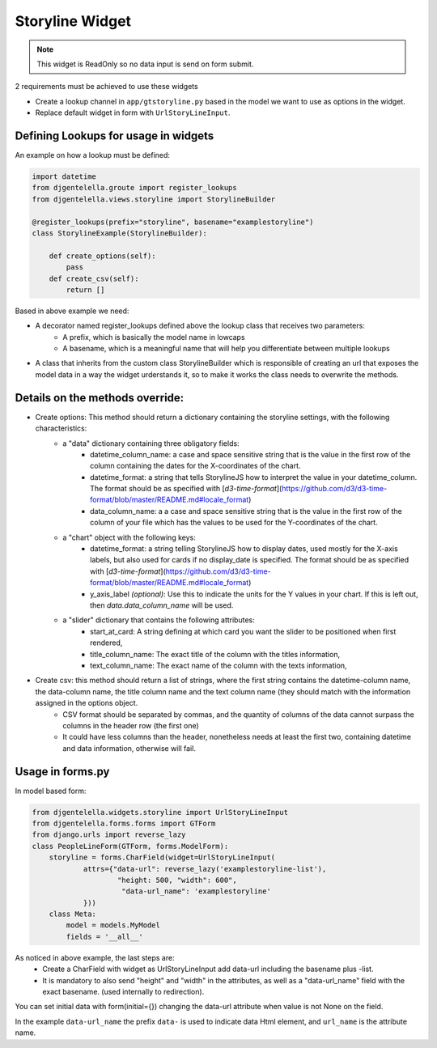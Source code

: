 Storyline Widget
^^^^^^^^^^^^^^^^^^^

.. image:: ../_static/storyline.png

.. note:: This widget is ReadOnly so no data input is send on form submit.

2 requirements must be achieved to use these widgets


- Create a lookup channel in ``app/gtstoryline.py`` based in the model we want to use as options in the widget.
- Replace default widget in form with ``UrlStoryLineInput``.


-------------------------------------
Defining Lookups for usage in widgets
-------------------------------------
An example on how a lookup must be defined:

.. code:: python

    import datetime
    from djgentelella.groute import register_lookups
    from djgentelella.views.storyline import StorylineBuilder

    @register_lookups(prefix="storyline", basename="examplestoryline")
    class StorylineExample(StorylineBuilder):

        def create_options(self):
            pass
        def create_csv(self):
            return []

Based in above example we need:

- A decorator named register_lookups defined above the lookup class that receives two parameters:
    - A prefix, which is basically the model name in lowcaps
    - A basename, which is a meaningful name that will help you differentiate between multiple lookups
- A class that inherits from the custom class StorylineBuilder which is responsible of creating an url that exposes the model data in a way the widget urderstands it, so to make it works the class needs to overwrite the methods.

--------------------------------------
Details on the methods override:
--------------------------------------

- Create options: This method should return a dictionary containing the storyline settings, with the following characteristics:
    - a "data" dictionary containing three obligatory fields:
        - datetime_column_name: a case and space sensitive string that is the value in the first row of the column containing the dates for the X-coordinates of the chart.
        - datetime_format: a string that tells StorylineJS how to interpret the value in your datetime_column. The format should be as specified with [`d3-time-format`](https://github.com/d3/d3-time-format/blob/master/README.md#locale_format)
        - data_column_name: a a case and space sensitive string that is the value in the first row of the column of your file which has the values to be used for the Y-coordinates of the chart.

    - a "chart" object with the following keys:
        - datetime_format: a string telling StorylineJS how to display dates, used mostly for the X-axis labels, but also used for cards if no display_date is specified. The format should be as specified with [`d3-time-format`](https://github.com/d3/d3-time-format/blob/master/README.md#locale_format)
        - y_axis_label *(optional)*: Use this to indicate the units for the Y values in your chart. If this is left out, then `data.data_column_name` will be used.

    - a "slider" dictionary that contains the following attributes:
        - start_at_card: A string defining at which card you want the slider to be positioned when first rendered,
        - title_column_name: The exact title of the column with the titles information,
        - text_column_name: The exact name of the column with the texts information,

- Create csv: this method should return a list of strings, where the first string contains the datetime-column name, the data-column name, the title column name and the text column name (they should match with the information assigned in the options object.
    - CSV format should be separated by commas, and the quantity of columns of the data cannot surpass the columns in the header row (the first one)
    - It could have less columns than the header, nonetheless needs at least the first two, containing datetime and data information, otherwise will fail.

--------------------
Usage in forms.py
--------------------

In model based form:

.. code:: python

    from djgentelella.widgets.storyline import UrlStoryLineInput
    from djgentelella.forms.forms import GTForm
    from django.urls import reverse_lazy
    class PeopleLineForm(GTForm, forms.ModelForm):
        storyline = forms.CharField(widget=UrlStoryLineInput(
                attrs={"data-url": reverse_lazy('examplestoryline-list'),
                        "height: 500, "width": 600",
                         "data-url_name": 'examplestoryline'
                }))
        class Meta:
            model = models.MyModel
            fields = '__all__'


As noticed in above example, the last steps are:
 - Create a CharField with widget as UrlStoryLineInput add data-url including the basename plus -list.
 - It is mandatory to also send "height" and "width" in the attributes, as well as a "data-url_name" field with the exact basename. (used internally to redirection).

You can set initial data with form(initial={}) changing the data-url attribute when value is not None on the field.



In the example ``data-url_name`` the prefix ``data-`` is used to indicate data Html element, and ``url_name`` is the attribute name.
